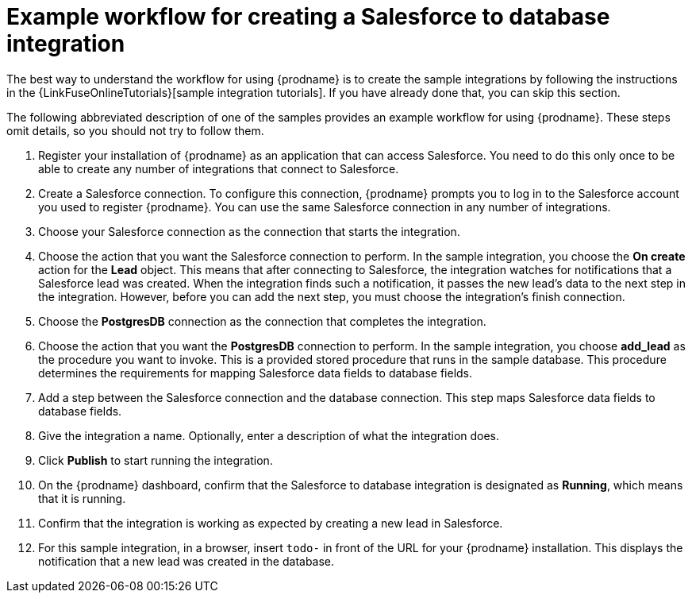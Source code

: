 [id='how-you-use']
= Example workflow for creating a Salesforce to database integration

The best way to understand the workflow for using {prodname} is to 
create the sample integrations by following the instructions in the
{LinkFuseOnlineTutorials}[sample integration tutorials]. If you have
already done that, you can skip this section. 

The following abbreviated description of one of the samples provides
an example workflow for using {prodname}. These steps omit details, so
you should not try to follow them.

. Register your installation of {prodname} as an application that can access
Salesforce. You need to do this only once to be able to create any number of
integrations that connect to Salesforce.

. Create a Salesforce connection. To configure this connection, {prodname}
prompts you to log in to the Salesforce account you used to
register {prodname}. You can use
the same Salesforce connection in any number of integrations.

. Choose your Salesforce connection as the connection that starts the
integration.

. Choose the action that you want the Salesforce connection to perform. In
the sample integration, you choose the *On create* action for the
*Lead* object. This means that after connecting to Salesforce, 
the integration watches for
notifications that a Salesforce lead was created. When the integration
finds such a notification, it passes the new lead's data to the next
step in the integration. However, before you can add the next step, you
must choose the integration's finish connection.

. Choose the *PostgresDB* connection as the connection that completes
the integration.

. Choose the action that you want the *PostgresDB* connection to perform.
In the sample integration, you choose *add_lead* as the procedure
you want to invoke. This is a provided stored procedure that runs in
the sample database. This procedure determines the requirements
for mapping Salesforce data fields to database fields.

. Add a step between the Salesforce connection and the database connection.
This step maps Salesforce data fields to database fields.

. Give the integration a name. Optionally, enter a description of what
the integration does.

. Click *Publish* to start running the integration.

. On the {prodname} dashboard, confirm that the Salesforce to database 
integration is designated as *Running*, which means that it is running.

. Confirm that the integration is working as expected by creating a new
lead in Salesforce.

. For this sample integration, in a browser, insert `todo-` in
front of the URL for your {prodname} installation. This displays the
notification that a new lead was created in the database.
